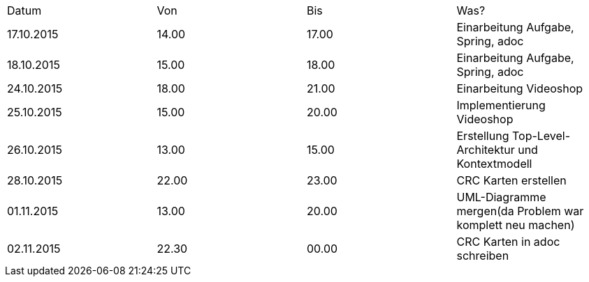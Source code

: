 |===
 |Datum |Von |Bis |Was?
 |17.10.2015	|14.00	|17.00	|Einarbeitung Aufgabe, Spring, adoc
 |18.10.2015	|15.00	|18.00	|Einarbeitung Aufgabe, Spring, adoc
 |24.10.2015	|18.00	|21.00	|Einarbeitung Videoshop
 |25.10.2015	|15.00	|20.00	|Implementierung Videoshop
 |26.10.2015	|13.00	|15.00	|Erstellung Top-Level-Architektur und Kontextmodell
 |28.10.2015	|22.00	|23.00	|CRC Karten erstellen
 |01.11.2015	|13.00	|20.00	|UML-Diagramme mergen(da Problem war komplett neu machen)
 |02.11.2015	|22.30 	|00.00	|CRC Karten in adoc schreiben
|=== 
